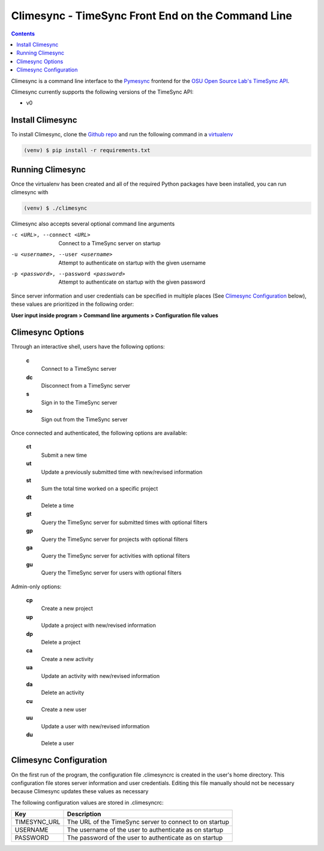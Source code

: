 .. _usage:

Climesync - TimeSync Front End on the Command Line
==================================================

.. contents::

Climesync is a command line interface to the `Pymesync`_ frontend for the 
`OSU Open Source Lab's`_ `TimeSync API`_.

Climesync currently supports the following versions of the TimeSync API:

* v0

.. _Pymesync: http://pymesync.readthedocs.org/
.. _OSU Open Source Lab's: http://www.osuosl.org/
.. _TimeSync API: http://timesync.readthedocs.org/en/latest/

Install Climesync
-----------------

To install Climesync, clone the `Github repo`_ and run the following command 
in a `virtualenv`_

.. code-block:: none

    (venv) $ pip install -r requirements.txt

.. _Github repo: https://www.github.com/osuosl/climesync/
.. _virtualenv: http://docs.python-guide.org/en/latest/dev/virtualenvs/

Running Climesync
-----------------

Once the virtualenv has been created and all of the required Python packages
have been installed, you can run climesync with

.. code-block:: none

    (venv) $ ./climesync

Climesync also accepts several optional command line arguments

-c <URL>, --connect <URL>             Connect to a TimeSync server on startup
-u <username>, --user <username>      Attempt to authenticate on startup with the given username
-p <password>, --password <password>  Attempt to authenticate on startup with the given password

Since server information and user credentials can be specified in multiple
places (See `Climesync Configuration`_ below), these values are prioritized
in the following order:

**User input inside program > Command line arguments > Configuration file values**

Climesync Options
-----------------

Through an interactive shell, users have the following options:

    **c**
        Connect to a TimeSync server

    **dc**
        Disconnect from a TimeSync server

    **s**
        Sign in to the TimeSync server

    **so**
        Sign out from the TimeSync server

Once connected and authenticated, the following options are available:

    **ct**
        Submit a new time
        
    **ut**
        Update a previously submitted time with new/revised information
      
    **st**
        Sum the total time worked on a specific project

    **dt**
        Delete a time

    **gt**
        Query the TimeSync server for submitted times with optional filters

    **gp**
        Query the TimeSync server for projects with optional filters

    **ga**
        Query the TimeSync server for activities with optional filters

    **gu**
        Query the TimeSync server for users with optional filters

Admin-only options:

    **cp**
        Create a new project

    **up**
        Update a project with new/revised information
        
    **dp**
        Delete a project

    **ca**
        Create a new activity

    **ua**
        Update an activity with new/revised information

    **da**
        Delete an activity

    **cu**
        Create a new user

    **uu**
        Update a user with new/revised information

    **du**
        Delete a user

Climesync Configuration
-----------------------

On the first run of the program, the configuration file .climesyncrc is
created in the user's home directory. This configuration file stores server
information and user credentials. Editing this file manually should not be
necessary because Climesync updates these values as necessary

The following configuration values are stored in .climesyncrc:

============ =======================================================
    Key                            Description
============ =======================================================
TIMESYNC_URL The URL of the TimeSync server to connect to on startup
USERNAME     The username of the user to authenticate as on startup
PASSWORD     The password of the user to authenticate as on startup
============ =======================================================

